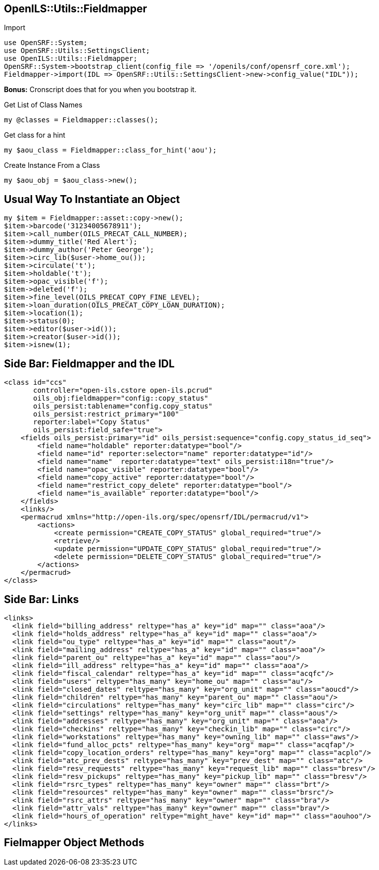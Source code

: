 OpenILS::Utils::Fieldmapper
---------------------------

[source,perl]
.Import
----
use OpenSRF::System;
use OpenSRF::Utils::SettingsClient;
use OpenILS::Utils::Fieldmapper;
OpenSRF::System->bootstrap_client(config_file => '/openils/conf/opensrf_core.xml');
Fieldmapper->import(IDL => OpenSRF::Utils::SettingsClient->new->config_value("IDL"));
----

*Bonus:* Cronscript does that for you when you bootstrap it.

[source,perl]
.Get List of Class Names
----
my @classes = Fieldmapper::classes();
----

[source,perl]
.Get class for a hint
----
my $aou_class = Fieldmapper::class_for_hint('aou');
----

[source,perl]
.Create Instance From a Class
----
my $aou_obj = $aou_class->new();
----

Usual Way To Instantiate an Object
----------------------------------

[source,perl]
----
my $item = Fieldmapper::asset::copy->new();
$item->barcode('31234005678911');
$item->call_number(OILS_PRECAT_CALL_NUMBER);
$item->dummy_title('Red Alert');
$item->dummy_author('Peter George');
$item->circ_lib($user->home_ou());
$item->circulate('t');
$item->holdable('t');
$item->opac_visible('f');
$item->deleted('f');
$item->fine_level(OILS_PRECAT_COPY_FINE_LEVEL);
$item->loan_duration(OILS_PRECAT_COPY_LOAN_DURATION);
$item->location(1);
$item->status(0);
$item->editor($user->id());
$item->creator($user->id());
$item->isnew(1);
----

Side Bar: Fieldmapper and the IDL
---------------------------------

....
<class id="ccs"
       controller="open-ils.cstore open-ils.pcrud"
       oils_obj:fieldmapper="config::copy_status"
       oils_persist:tablename="config.copy_status"
       oils_persist:restrict_primary="100"
       reporter:label="Copy Status"
       oils_persist:field_safe="true">
    <fields oils_persist:primary="id" oils_persist:sequence="config.copy_status_id_seq">
        <field name="holdable" reporter:datatype="bool"/>
        <field name="id" reporter:selector="name" reporter:datatype="id"/>
        <field name="name"  reporter:datatype="text" oils_persist:i18n="true"/>
        <field name="opac_visible" reporter:datatype="bool"/>
        <field name="copy_active" reporter:datatype="bool"/>
        <field name="restrict_copy_delete" reporter:datatype="bool"/>
        <field name="is_available" reporter:datatype="bool"/>
    </fields>
    <links/>
    <permacrud xmlns="http://open-ils.org/spec/opensrf/IDL/permacrud/v1">
        <actions>
            <create permission="CREATE_COPY_STATUS" global_required="true"/>
            <retrieve/>
            <update permission="UPDATE_COPY_STATUS" global_required="true"/>
            <delete permission="DELETE_COPY_STATUS" global_required="true"/>
        </actions>
    </permacrud>
</class>
....

Side Bar: Links
---------------

....
<links>
  <link field="billing_address" reltype="has_a" key="id" map="" class="aoa"/>
  <link field="holds_address" reltype="has_a" key="id" map="" class="aoa"/>
  <link field="ou_type" reltype="has_a" key="id" map="" class="aout"/>
  <link field="mailing_address" reltype="has_a" key="id" map="" class="aoa"/>
  <link field="parent_ou" reltype="has_a" key="id" map="" class="aou"/>
  <link field="ill_address" reltype="has_a" key="id" map="" class="aoa"/>
  <link field="fiscal_calendar" reltype="has_a" key="id" map="" class="acqfc"/>
  <link field="users" reltype="has_many" key="home_ou" map="" class="au"/>
  <link field="closed_dates" reltype="has_many" key="org_unit" map="" class="aoucd"/>
  <link field="children" reltype="has_many" key="parent_ou" map="" class="aou"/>
  <link field="circulations" reltype="has_many" key="circ_lib" map="" class="circ"/>
  <link field="settings" reltype="has_many" key="org_unit" map="" class="aous"/>
  <link field="addresses" reltype="has_many" key="org_unit" map="" class="aoa"/>
  <link field="checkins" reltype="has_many" key="checkin_lib" map="" class="circ"/>
  <link field="workstations" reltype="has_many" key="owning_lib" map="" class="aws"/>
  <link field="fund_alloc_pcts" reltype="has_many" key="org" map="" class="acqfap"/>
  <link field="copy_location_orders" reltype="has_many" key="org" map="" class="acplo"/>
  <link field="atc_prev_dests" reltype="has_many" key="prev_dest" map="" class="atc"/>
  <link field="resv_requests" reltype="has_many" key="request_lib" map="" class="bresv"/>
  <link field="resv_pickups" reltype="has_many" key="pickup_lib" map="" class="bresv"/>
  <link field="rsrc_types" reltype="has_many" key="owner" map="" class="brt"/>
  <link field="resources" reltype="has_many" key="owner" map="" class="brsrc"/>
  <link field="rsrc_attrs" reltype="has_many" key="owner" map="" class="bra"/>
  <link field="attr_vals" reltype="has_many" key="owner" map="" class="brav"/>
  <link field="hours_of_operation" reltype="might_have" key="id" map="" class="aouhoo"/>
</links>
....

Fielmapper Object Methods
-------------------------

[source,perl]
----
----
